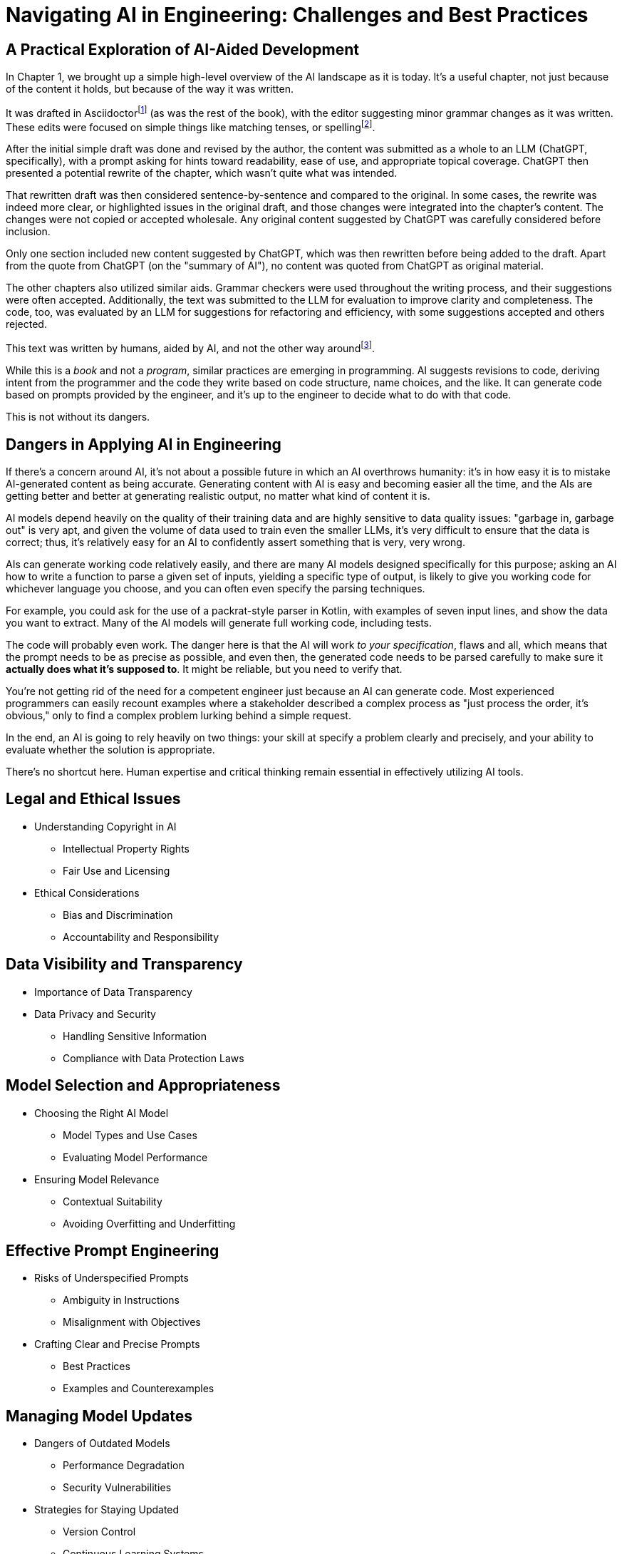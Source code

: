 = Navigating AI in Engineering: Challenges and Best Practices
:chapter: 6

== A Practical Exploration of AI-Aided Development

In Chapter 1, we brought up a simple high-level overview of the AI landscape as it is today. It's a useful chapter, not just because of the content it holds, but because of the way it was written.

It was drafted in Asciidoctorfootnote:[Asciidoctor (`https://asciidoctor.org`) is software for taking simple text content and generating a document model from it.] (as was the rest of the book), with the editor suggesting minor grammar changes as it was written. These edits were focused on simple things like matching tenses, or spellingfootnote:[If you're interested, the tool used for grammar and syntax was Grammarly, at `https://app.grammarly.com/`, which is merely one of many such tools, and this is not an endorsement of Grammarly over other similar tools like ProWritingAid (`https://prowritingaid.com/`), and so forth. Most of them do the same sorts of things, although most of them _also_ tend to be more focused on specific types of writing; ProWritingAid, for example, is primarily meant for storytellers. Even Microsoft Word has similar grammar aids, like Copilot.].

After the initial simple draft was done and revised by the author, the content was submitted as a whole to an LLM (ChatGPT, specifically), with a prompt asking for hints toward readability, ease of use, and appropriate topical coverage. ChatGPT then presented a potential rewrite of the chapter, which wasn't quite what was intended.

That rewritten draft was then considered sentence-by-sentence and compared to the original. In some cases, the rewrite was indeed more clear, or highlighted issues in the original draft, and those changes were integrated into the chapter's content. The changes were not copied or accepted wholesale. Any original content suggested by ChatGPT was carefully considered before inclusion.

Only one section included new content suggested by ChatGPT, which was then rewritten before being added to the draft. Apart from the quote from ChatGPT (on the "summary of AI"), no content was quoted from ChatGPT as original material.

The other chapters also utilized similar aids. Grammar checkers were used throughout the writing process, and their suggestions were often accepted. Additionally, the text was submitted to the LLM for evaluation to improve clarity and completeness. The code, too, was evaluated by an LLM for suggestions for refactoring and efficiency, with some suggestions accepted and others rejected.

This text was written by humans, aided by AI, and not the other way aroundfootnote:[Of course, "written by humans and aided by AI, and not the other way around" is exactly what an AI author would be instructed to say, wouldn't it? The main proof we have that humans wrote this is in the revision history of the text, which includes some amusing and very human errors, and the silliness of some of the footnotes, which the AIs kept telling us to remove.].

While this is a _book_ and not a _program_, similar practices are emerging in programming. AI suggests revisions to code, deriving intent from the programmer and the code they write based on code structure, name choices, and the like. It can generate code based on prompts provided by the engineer, and it's up to the engineer to decide what to do with that code.

This is not without its dangers.

== Dangers in Applying AI in Engineering

If there's a concern around AI, it's not about a possible future in which an AI overthrows humanity: it's in how easy it is to mistake AI-generated content as being accurate. Generating content with AI is easy and becoming easier all the time, and the AIs are getting better and better at generating realistic output, no matter what kind of content it is.

AI models depend heavily on the quality of their training data and are highly sensitive to data quality issues: "garbage in, garbage out" is very apt, and given the volume of data used to train even the smaller LLMs, it's very difficult to ensure that the data is correct; thus, it's relatively easy for an AI to confidently assert something that is very, very wrong.

AIs can generate working code relatively easily, and there are many AI models designed specifically for this purpose; asking an AI how to write a function to parse a given set of inputs, yielding a specific type of output, is likely to give you working code for whichever language you choose, and you can often even specify the parsing techniques.

For example, you could ask for the use of a packrat-style parser in Kotlin, with examples of seven input lines, and show the data you want to extract. Many of the AI models will generate full working code, including tests.

The code will probably even work. The danger here is that the AI will work _to your specification_, flaws and all, which means that the prompt needs to be as precise as possible, and even then, the generated code needs to be parsed carefully to make sure it *actually does what it's supposed to*. It might be reliable, but you need to verify that.

You're not getting rid of the need for a competent engineer just because an AI can generate code. Most experienced programmers can easily recount examples where a stakeholder described a complex process as "just process the order, it's obvious," only to find a complex problem lurking behind a simple request.

In the end, an AI is going to rely heavily on two things: your skill at specify a problem clearly and precisely, and your ability to evaluate whether the solution is appropriate.

There's no shortcut here. Human expertise and critical thinking remain essential in effectively utilizing AI tools.

== Legal and Ethical Issues
* Understanding Copyright in AI
** Intellectual Property Rights
** Fair Use and Licensing
* Ethical Considerations
** Bias and Discrimination
** Accountability and Responsibility

== Data Visibility and Transparency
* Importance of Data Transparency
* Data Privacy and Security
** Handling Sensitive Information
** Compliance with Data Protection Laws

== Model Selection and Appropriateness
* Choosing the Right AI Model
** Model Types and Use Cases
** Evaluating Model Performance
* Ensuring Model Relevance
** Contextual Suitability
** Avoiding Overfitting and Underfitting

== Effective Prompt Engineering
* Risks of Underspecified Prompts
** Ambiguity in Instructions
** Misalignment with Objectives
* Crafting Clear and Precise Prompts
** Best Practices
** Examples and Counterexamples

== Managing Model Updates
* Dangers of Outdated Models
** Performance Degradation
** Security Vulnerabilities
* Strategies for Staying Updated
** Version Control
** Continuous Learning Systems

== Case Studies
* Real-World Scenarios of AI Misapplication
* Lessons Learned from Industry Examples

== Best Practices for Engineers
* Guidelines for Ethical AI Deployment
* Ensuring Transparency and Accountability
* Ongoing Education and Awareness

== Conclusion
* Recap of Key Points
* The Future Landscape of AI in Engineering

== References
* Further Reading
* Useful Tools and Resources

== Next Steps

In our next chapter, ...
